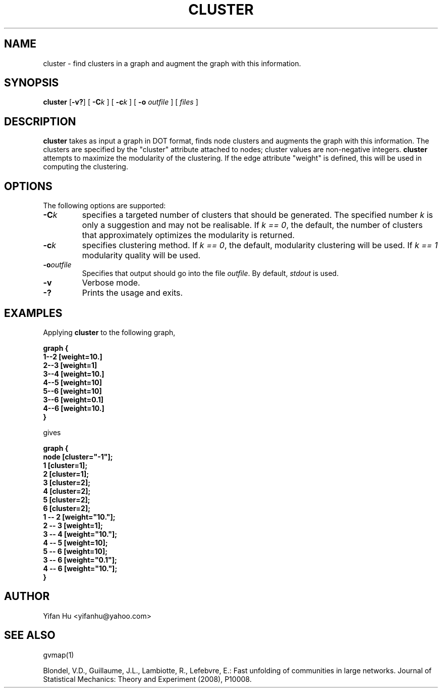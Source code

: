 .de TQ
.  br
.  ns
.  TP \\$1
..
.TH CLUSTER 1 "3 March 2011"
.SH NAME
cluster \- find clusters in a graph and augment the graph with this information.
.SH SYNOPSIS
.B cluster
[\fB\-v?\fP]
[
.BI \-C k
]
[
.BI \-c k
]
[
.B \-o
.I outfile
]
[ 
.I files
]
.SH DESCRIPTION
.B cluster
takes as input a graph in DOT format, finds node clusters and augments 
the graph with this information. 
The clusters are specified by the "cluster" attribute attached to nodes; cluster
values are non-negative integers.
.B cluster
attempts to maximize the modularity of the clustering.
If the edge attribute "weight" is defined, this will be used in 
computing the clustering.
.SH OPTIONS
The following options are supported:
.TP
.BI \-C k 
specifies a targeted number of clusters that should be generated.
The specified number \fIk\fP is only a suggestion and may not be realisable. 
If \fIk == 0\fP, the default, the number of clusters that approximately optimizes the modularity is returned.
.TP
.BI \-c k
specifies clustering method.
If \fIk == 0\fP, the default, modularity clustering will be used. 
If \fIk == 1\fP modularity quality will be used.
.TP
.BI \-o outfile 
Specifies that output should go into the file \fIoutfile\fP. By default,
\fIstdout\fP is used.
.TP
.BI \-v 
Verbose mode.
.TP
.BI \-?
Prints the usage and exits.
.SH EXAMPLES
.PP
Applying 
.B cluster
to the following graph,
.PP
.nf
\fB   graph {
       1--2 [weight=10.]
       2--3 [weight=1]
       3--4 [weight=10.]
       4--5 [weight=10]
       5--6 [weight=10]
       3--6 [weight=0.1]
       4--6 [weight=10.]
      }\fP
.fi
.PP
gives
.PP
.nf
\fB   graph {
         node [cluster="-1"];
         1 [cluster=1];
         2 [cluster=1];
         3 [cluster=2];
         4 [cluster=2];
         5 [cluster=2];
         6 [cluster=2];
         1 -- 2 [weight="10."];
         2 -- 3 [weight=1];
         3 -- 4 [weight="10."];
         4 -- 5 [weight=10];
         5 -- 6 [weight=10];
         3 -- 6 [weight="0.1"];
         4 -- 6 [weight="10."];
   }\fP
.fi


.SH AUTHOR
Yifan Hu <yifanhu@yahoo.com>
.SH "SEE ALSO"
.PP
gvmap(1)
.PP

Blondel, V.D., Guillaume, J.L., Lambiotte, R., Lefebvre, E.: Fast unfolding of communities in large networks. Journal of Statistical Mechanics: Theory and Experiment (2008), P10008.
